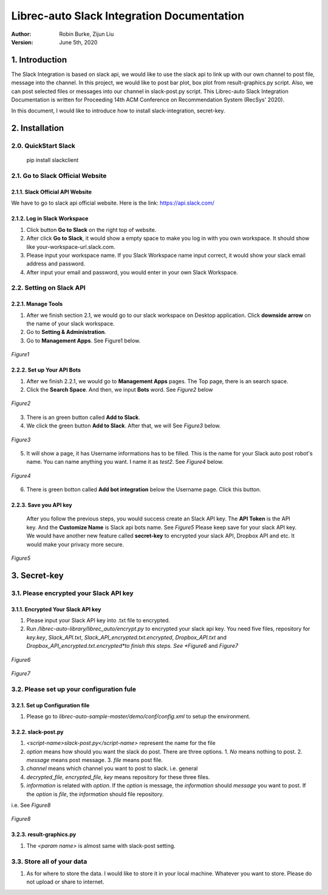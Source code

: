 ===========================================
Librec-auto Slack Integration Documentation
===========================================
:Author:
		Robin Burke, Zijun Liu
:Version:
		June 5th, 2020

1. Introduction
===============

The Slack Integration is based on slack api, we would like to use the slack api to link up with our own channel to post file, message into the channel. In this project, we would like to post bar plot, box plot from result-graphics.py script. Also, we can post selected files or messages into our channel in slack-post.py script. This Librec-auto Slack Integration Documentation is written for Proceeding 14th ACM Conference on Recommendation System (RecSys' 2020). 

In this document, I would like to introduce how to install slack-integration, secret-key.


2. Installation
===============

2.0. QuickStart Slack
---------------------

   pip install slackclient

2.1. Go to Slack Official Website
---------------------------------

2.1.1. Slack Official API Website
~~~~~~~~~~~~~~~~~~~~~~~~~~~~~~~~~

We have to go to slack api official website. Here is the link: https://api.slack.com/
            
2.1.2. Log in Slack Workspace
~~~~~~~~~~~~~~~~~~~~~~~~~~~~~

1. Click button **Go to Slack** on the right top of website. 
            
2. After click **Go to Slack**, it would show a empty space to make you log in with you own workspace. It should show like your-workspace-url.slack.com. 
            
3. Please input your workspace name. If you Slack Workspace name input correct, it would show your slack email address and password. 
            
4. After input your email and password, you would enter in your own Slack Workspace. 


2.2. Setting on Slack API
-------------------------

2.2.1. Manage Tools
~~~~~~~~~~~~~~~~~~~

1. After we finish section 2.1, we would go to our slack workspace on Desktop application. Click **downside arrow** on the name of your slack workspace. 

2. Go to **Setting & Administration**.

3. Go to **Management Apps**. See Figure1 below.

.. figure:: https://github.com/walterscorpionblade/Documentation/tree/master/Slack-Integration/images1.png
   :align: center
   :height: 13
   :width: 25
   :scale: 30
   :alt: Management Tools

   *Figure1*


2.2.2. Set up Your API Bots
~~~~~~~~~~~~~~~~~~~~~~~~~~~~

1. After we finish 2.2.1, we would go to **Management Apps** pages. The Top page, there is an search space.

2. Click the **Search Space**. And then, we input **Bots** word. See *Figure2* below

.. figure:: https://github.com/walterscorpionblade/Documentation/tree/master/Slack-Integration/images/2.png
   :align: center
   :height: 13
   :width: 25
   :scale: 30
   :alt: API images

   *Figure2*

3. There is an green button called **Add to Slack**. 

4. We click the green button **Add to Slack**. After that, we will  See *Figure3* below.

.. figure:: https://github.com/walterscorpionblade/Documentation/tree/master/Slack-Integration/images/3.png
   :align: center
   :height: 13
   :width: 25
   :scale: 30
   :alt: API images

   *Figure3*

5. It will show a page, it has Username informations has to be filled. This is the name for your Slack auto post robot's name. You can name anything you want. I name it as *test2*. See *Figure4* below.

.. figure:: https://github.com/walterscorpionblade/Documentation/tree/master/Slack-Integration/images/4.png
   :align: center
   :height: 13
   :width: 25
   :scale: 30
   :alt: API images

   *Figure4*

6. There is green botton called **Add bot integration** below the Username page. Click this button. 


2.2.3. Save you API key
~~~~~~~~~~~~~~~~~~~~~~~
      After you follow the previous steps, you would success create an Slack API key. The **API Token** is the API key. And the **Customize Name** is Slack api bots name. See *Figure5* Please keep save for your slack API key. We would have another new feature called **secret-key** to encrypted your slack API, Dropbox API and etc. It would make your privacy more secure. 

.. figure:: https://github.com/walterscorpionblade/Documentation/tree/master/Slack-Integration/images/5.png
   :align: center
   :height: 13
   :width: 25
   :scale: 30
   :alt: API images

   *Figure5*


3. Secret-key
=============

3.1. Please encrypted your Slack API key
----------------------------------------

3.1.1. Encrypted Your Slack API key
~~~~~~~~~~~~~~~~~~~~~~~~~~~~~~~~~~~

1. Please input your Slack API key into .txt file to encrypted. 

2. Run */librec-auto-library/librec_auto/encrypt.py* to encrypted your slack api key. You need five files, repository for *key.key*, *Slack_API.txt*, *Slack_API_encrypted.txt.encrypted*, *Dropbox_API.txt* and *Dropbox_API_encrypted.txt.encrypted*to finish this steps. See *Figure6* and *Figure7*

.. figure:: https://github.com/walterscorpionblade/Documentation/tree/master/Slack-Integration/images/6.png
   :align: center
   :height: 13
   :width: 25
   :scale: 30
   :alt: image for repository of Encrypted files.

   *Figure6*

.. figure:: https://github.com/walterscorpionblade/Documentation/tree/master/Slack-Integration/images/7.png
   :align: center
   :height: 13
   :width: 25
   :scale: 30
   :alt: image for repository of Encrypted files.

   *Figure7*

3.2. Please set up your configuration fule
------------------------------------------

3.2.1. Set up Configuration file
~~~~~~~~~~~~~~~~~~~~~~~~~~~~~~~~

1. Please go to *librec-auto-sample-master/demo/conf/config.xml* to setup the environment. 

3.2.2. slack-post.py
~~~~~~~~~~~~~~~~~~~~

1. *<script-name>slack-post.py</script-name>* represent the name for the file

2. *option* means how should you want the slack do post. There are three options. 1. *No* means nothing to post. 2. *message* means post message. 3. *file* means post file. 

3. *channel* means which channel you want to post to slack. i.e. general

4. *decrypted_file, encrypted_file, key* means repository for these three files.

5. *information* is related with *option*. If the *option* is message, the *information* should *message* you want to post. If the *option* is *file*, the *information* should file repository. 

i.e. See *Figure8*

.. figure:: https://github.com/walterscorpionblade/Documentation/tree/master/Slack-Integration/images/8.png
   :align: center
   :height: 13
   :width: 25
   :scale: 30
   :alt: image for repository of Encrypted files.

   *Figure8*

3.2.3. result-graphics.py
~~~~~~~~~~~~~~~~~~~~~~~~~

1. The *<param name>* is almost same with slack-post setting. 

3.3. Store all of your data
---------------------------

1. As for where to store the data. I would like to store it in your local machine. Whatever you want to store. Please do not upload or share to internet. 





            
      		
